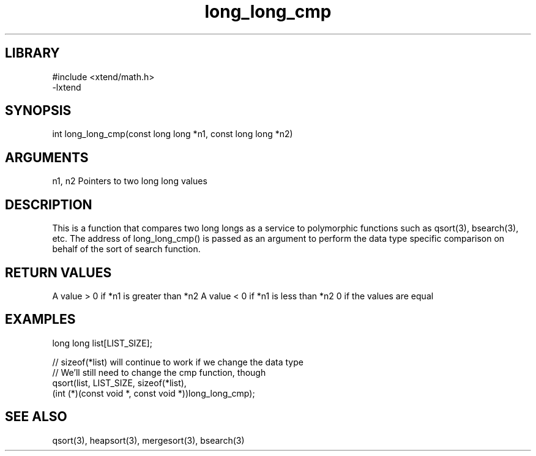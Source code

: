 \" Generated by c2man from long_long_cmp.c
.TH long_long_cmp 3

.SH LIBRARY
\" Indicate #includes, library name, -L and -l flags
.nf
.na
#include <xtend/math.h>
-lxtend
.ad
.fi

\" Convention:
\" Underline anything that is typed verbatim - commands, etc.
.SH SYNOPSIS
.PP
.nf
.na
int     long_long_cmp(const long long *n1, const long long *n2)
.ad
.fi

.SH ARGUMENTS
.nf
.na
n1, n2  Pointers to two long long values
.ad
.fi

.SH DESCRIPTION

This is a function that compares two long longs as a service to
polymorphic functions such as qsort(3), bsearch(3), etc.  The
address of long_long_cmp() is passed as an argument to perform the
data type specific comparison on behalf of the sort of search function.

.SH RETURN VALUES

A value > 0 if *n1 is greater than *n2
A value < 0 if *n1 is less than *n2
0 if the values are equal

.SH EXAMPLES
.nf
.na

long long  list[LIST_SIZE];

// sizeof(*list) will continue to work if we change the data type
// We'll still need to change the cmp function, though
qsort(list, LIST_SIZE, sizeof(*list),
      (int (*)(const void *, const void *))long_long_cmp);
.ad
.fi

.SH SEE ALSO

qsort(3), heapsort(3), mergesort(3), bsearch(3)

